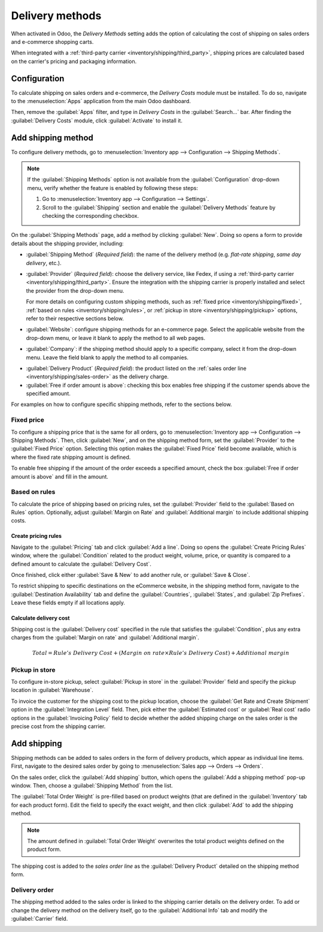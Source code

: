 ================
Delivery methods
================

When activated in Odoo, the *Delivery Methods* setting adds the option of calculating the cost of
shipping on sales orders and e-commerce shopping carts.

When integrated with a :ref:`third-party carrier <inventory/shipping/third_party>`, shipping prices
are calculated based on the carrier's pricing and packaging information.

.. seealso::
   - :ref:`Third-party shipping carrier setup <inventory/shipping/third_party>`
   - `Odoo Tutorials: Delivery Prices
     <https://www.odoo.com/slides/slide/delivery-prices-613?fullscreen=1>`_

Configuration
=============

To calculate shipping on sales orders and e-commerce, the *Delivery Costs* module must be installed.
To do so, navigate to the :menuselection:`Apps` application from the main Odoo dashboard.

Then, remove the :guilabel:`Apps` filter, and type in `Delivery Costs` in the :guilabel:`Search...`
bar. After finding the :guilabel:`Delivery Costs` module, click :guilabel:`Activate` to install it.

.. image:: delivery_method/install-module.png
   :align: center
   :alt: Install the *Delivery Costs* module.

Add shipping method
===================

To configure delivery methods, go to :menuselection:`Inventory app --> Configuration --> Shipping
Methods`.

.. note::
   If the :guilabel:`Shipping Methods` option is not available from the :guilabel:`Configuration`
   drop-down menu, verify whether the feature is enabled by following these steps:

   #. Go to :menuselection:`Inventory app --> Configuration --> Settings`.
   #. Scroll to the :guilabel:`Shipping` section and enable the :guilabel:`Delivery Methods` feature
      by checking the corresponding checkbox.

   .. image:: delivery_method/enable-delivery.png
      :align: center
      :alt: Enable the *Delivery Methods* feature by checking the box in Configuration > Settings.

On the :guilabel:`Shipping Methods` page, add a method by clicking :guilabel:`New`. Doing so opens
a form to provide details about the shipping provider, including:

- :guilabel:`Shipping Method` (*Required field*): the name of the delivery method (e.g. `flat-rate
  shipping`, `same day delivery`, etc.).
- :guilabel:`Provider` (*Required field*): choose the delivery service, like Fedex, if using a
  :ref:`third-party carrier <inventory/shipping/third_party>`. Ensure the integration with the
  shipping carrier is properly installed and select the provider from the drop-down menu.

  For more details on configuring custom shipping methods, such as :ref:`fixed price
  <inventory/shipping/fixed>`, :ref:`based on rules <inventory/shipping/rules>`, or :ref:`pickup in
  store <inventory/shipping/pickup>` options, refer to their respective sections below.
- :guilabel:`Website`: configure shipping methods for an e-commerce page. Select the applicable
  website from the drop-down menu, or leave it blank to apply the method to all web pages.
- :guilabel:`Company`: if the shipping method should apply to a specific company, select it from the
  drop-down menu. Leave the field blank to apply the method to all companies.

.. _inventory/shipping_receiving/delivery-product:

- :guilabel:`Delivery Product` (*Required field*): the product listed on the :ref:`sales order line
  <inventory/shipping/sales-order>` as the delivery charge.
- :guilabel:`Free if order amount is above`: checking this box enables free shipping if the customer
  spends above the specified amount.

For examples on how to configure specific shipping methods, refer to the sections below.

.. _inventory/shipping/fixed:

Fixed price
-----------

To configure a shipping price that is the same for all orders, go to :menuselection:`Inventory app
--> Configuration --> Shipping Methods`. Then, click :guilabel:`New`, and on the shipping method
form, set the :guilabel:`Provider` to the :guilabel:`Fixed Price` option. Selecting this option
makes the :guilabel:`Fixed Price` field become available, which is where the fixed rate shipping
amount is defined.

To enable free shipping if the amount of the order exceeds a specified amount, check the box
:guilabel:`Free if order amount is above` and fill in the amount.

.. example::
   To set up `$20` flat-rate shipping that becomes free if the customer spends over `$100`, fill in
   the following fields:

   - :guilabel:`Shipping Method`: `Flat-rate shipping`
   - :guilabel:`Provider`: :guilabel:`Fixed Price`
   - :guilabel:`Fixed Price`: `$20.00`
   - :guilabel:`Free if order amount is above`: `$100.00`
   - :guilabel:`Delivery Product`: `[SHIP] Flat`

   .. image:: delivery_method/new-shipping-method.png
      :align: center
      :alt: Example of filling out a shipping method.

.. _inventory/shipping/rules:

Based on rules
--------------

To calculate the price of shipping based on pricing rules, set the :guilabel:`Provider` field to the
:guilabel:`Based on Rules` option. Optionally, adjust :guilabel:`Margin on Rate` and
:guilabel:`Additional margin` to include additional shipping costs.

Create pricing rules
~~~~~~~~~~~~~~~~~~~~

Navigate to the :guilabel:`Pricing` tab and click :guilabel:`Add a line`. Doing so opens the
:guilabel:`Create Pricing Rules` window, where the :guilabel:`Condition` related to the product
weight, volume, price, or quantity is compared to a defined amount to calculate the
:guilabel:`Delivery Cost`.

Once finished, click either :guilabel:`Save & New` to add another rule, or :guilabel:`Save & Close`.

.. example::
   To charge customers $20 in shipping for orders with five or fewer products, set the
   :guilabel:`Condition` to `Quantity <= 5.00`, and the :guilabel:`Delivery Cost` to `$20`.

   .. image:: delivery_method/pricing-rule.png
      :align: center
      :alt: Display window to add a pricing rule. Set a condition and delivery cost.

To restrict shipping to specific destinations on the eCommerce website, in the shipping method form,
navigate to the :guilabel:`Destination Availability` tab and define the :guilabel:`Countries`,
:guilabel:`States`, and :guilabel:`Zip Prefixes`. Leave these fields empty if all locations apply.

Calculate delivery cost
~~~~~~~~~~~~~~~~~~~~~~~

Shipping cost is the :guilabel:`Delivery cost` specified in the rule that satisfies the
:guilabel:`Condition`, plus any extra charges from the :guilabel:`Margin on rate` and
:guilabel:`Additional margin`.

.. math::
   Total = Rule's~Delivery~Cost + (Margin~on~rate \times Rule's~Delivery~Cost) + Additional~margin

.. example::
   With the two following rules set up:

   #. If the order contains five or fewer products, shipping is $20
   #. If the order contains more than five products, shipping is $50.

   :guilabel:`Margin on Rate` is `10%` and :guilabel:`Additional margin` is `$9.00`.

   .. image:: delivery_method/delivery-cost-example.png
      :align: center
      :alt: Show example of "Based on rules" shipping method with margins configured.

   When the first rule is applied, the delivery cost is $31 (20 + (0.1 * 20) + 9). When the second
   rule is applied, the delivery cost is $64 (50 + (0.1 * 50) + 9).

.. _inventory/shipping/pickup:

Pickup in store
---------------

To configure in-store pickup, select :guilabel:`Pickup in store` in the :guilabel:`Provider` field
and specify the pickup location in :guilabel:`Warehouse`.

To invoice the customer for the shipping cost to the pickup location, choose the :guilabel:`Get Rate
and Create Shipment` option in the :guilabel:`Integration Level` field. Then, pick either the
:guilabel:`Estimated cost` or :guilabel:`Real cost` radio options in the :guilabel:`Invoicing
Policy` field to decide whether the added shipping charge on the sales order is the precise cost
from the shipping carrier.

.. seealso::
   :ref:`Invoice cost of shipping <inventory/shipping/invoice>`

.. _inventory/shipping/sales-order:

Add shipping
============

Shipping methods can be added to sales orders in the form of delivery products, which appear as
individual line items. First, navigate to the desired sales order by going to :menuselection:`Sales
app --> Orders --> Orders`.

On the sales order, click the :guilabel:`Add shipping` button, which opens the :guilabel:`Add a
shipping method` pop-up window. Then, choose a :guilabel:`Shipping Method` from the list.

The :guilabel:`Total Order Weight` is pre-filled based on product weights (that are defined in the
:guilabel:`Inventory` tab for each product form). Edit the field to specify the exact weight, and
then click :guilabel:`Add` to add the shipping method.

.. note::
   The amount defined in :guilabel:`Total Order Weight` overwrites the total product weights defined
   on the product form.

The shipping cost is added to the *sales order line* as the :guilabel:`Delivery Product` detailed on
the shipping method form.

.. example::
   `Furniture Delivery`, a delivery product with a fixed rate of `$200`, is added to sales order
   `S00088`.

     .. image:: delivery_method/delivery-product.png
        :align: center
        :alt: Show delivery order on the sales order line.

Delivery order
--------------

The shipping method added to the sales order is linked to the shipping carrier details on the
delivery order. To add or change the delivery method on the delivery itself, go to the
:guilabel:`Additional Info` tab and modify the :guilabel:`Carrier` field.

.. image:: delivery_method/delivery-order.png
   :align: center
   :alt: Shipping carrier information on the delivery form.
